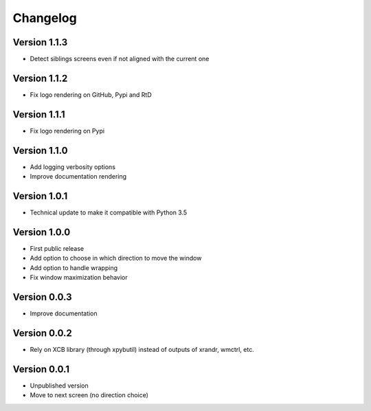 =========
Changelog
=========

Version 1.1.3
=============

- Detect siblings screens even if not aligned with the current one

Version 1.1.2
=============

- Fix logo rendering on GitHub, Pypi and RtD

Version 1.1.1
=============

- Fix logo rendering on Pypi

Version 1.1.0
=============

- Add logging verbosity options
- Improve documentation rendering

Version 1.0.1
=============

- Technical update to make it compatible with Python 3.5

Version 1.0.0
=============

- First public release
- Add option to choose in which direction to move the window
- Add option to handle wrapping
- Fix window maximization behavior

Version 0.0.3
=============

- Improve documentation

Version 0.0.2
=============

- Rely on XCB library (through xpybutil) instead of outputs of xrandr, wmctrl, etc.

Version 0.0.1
=============

- Unpublished version
- Move to next screen (no direction choice)
